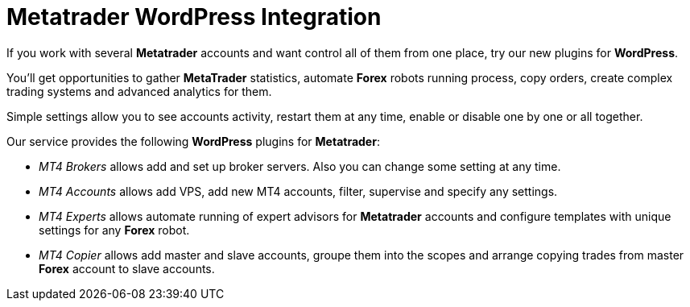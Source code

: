 
= Metatrader WordPress Integration

If you work with several *Metatrader* accounts and want control all of them from one place, try our new plugins for *WordPress*.

You’ll get opportunities to gather *MetaTrader* statistics, automate *Forex* robots running process, copy orders, create complex trading systems and advanced analytics for them.

Simple settings allow you to see accounts activity, restart them at any time, enable or disable one by one or all together.

Our service provides the following *WordPress* plugins for *Metatrader*:
//add links to correspondent pages

* _MT4 Brokers_ allows add and set up broker servers. Also you can change some setting at any time.
* _MT4 Accounts_ allows add VPS, add new MT4 accounts, filter, supervise and specify any  settings.
* _MT4 Experts_ allows automate running of expert advisors for *Metatrader* accounts and configure templates with unique settings for any *Forex* robot.
* _MT4 Copier_ allows add master and slave accounts, groupe them into the scopes and arrange copying trades from master *Forex* account to slave accounts.

